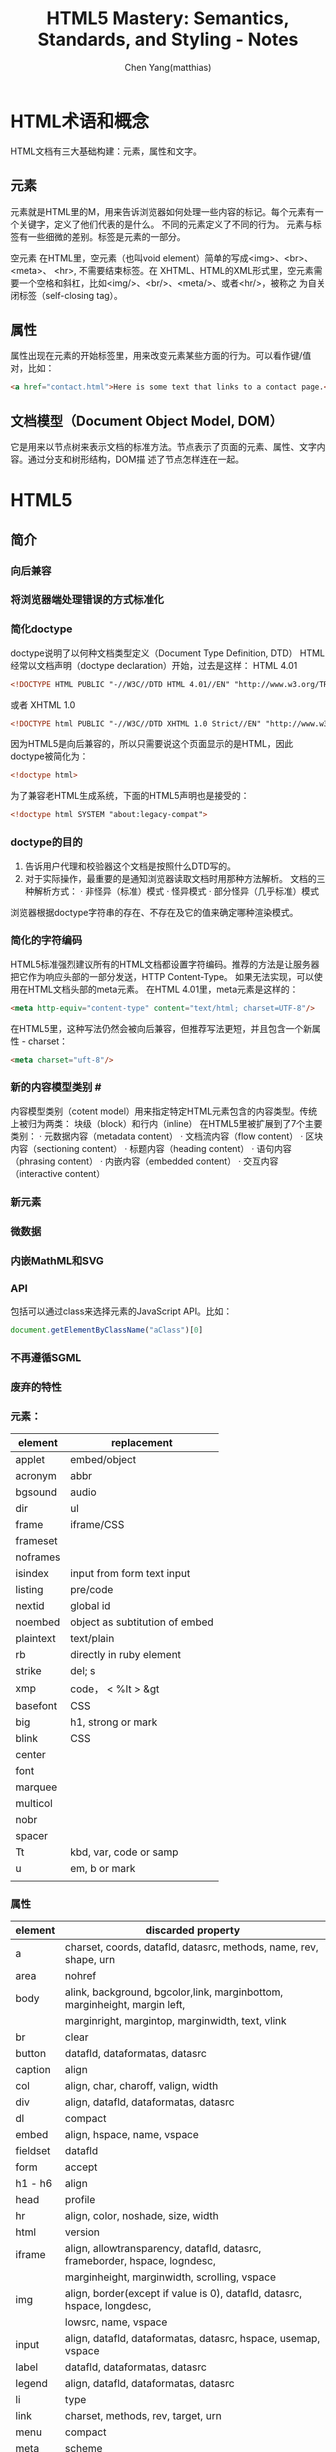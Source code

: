 #+TITLE: HTML5 Mastery: Semantics, Standards, and Styling - Notes
#+AUTHOR: Chen Yang(matthias)
#+EMAIL: matthias_cy@outlook.com
* HTML术语和概念
  HTML文档有三大基础构建：元素，属性和文字。
** 元素
   元素就是HTML里的M，用来告诉浏览器如何处理一些内容的标记。每个元素有一个关键字，定义了他们代表的是什么。
   不同的元素定义了不同的行为。
   元素与标签有一些细微的差别。标签是元素的一部分。

   空元素
   在HTML里，空元素（也叫void element）简单的写成<img>、<br>、 <meta>、 <hr>, 不需要结束标签。在
   XHTML、HTML的XML形式里，空元素需要一个空格和斜杠，比如<img/>、<br/>、<meta/>、或者<hr/>，被称之
   为自关闭标签（self-closing tag）。
** 属性
   属性出现在元素的开始标签里，用来改变元素某些方面的行为。可以看作键/值对，比如：
   #+BEGIN_SRC html
   <a href="contact.html">Here is some text that links to a contact page.</p>
   #+END_SRC
** 文档模型（Document Object Model, DOM）
   它是用来以节点树来表示文档的标准方法。节点表示了页面的元素、属性、文字内容。通过分支和树形结构，DOM描
   述了节点怎样连在一起。
* HTML5
** 简介
*** 向后兼容
*** 将浏览器端处理错误的方式标准化
*** 简化doctype
    doctype说明了以何种文档类型定义（Document Type Definition, DTD）
    HTML经常以文档声明（doctype declaration）开始，过去是这样：
    HTML 4.01
    #+BEGIN_SRC html
    <!DOCTYPE HTML PUBLIC "-//W3C//DTD HTML 4.01//EN" "http://www.w3.org/TR/html4/strict.dtd">
    #+END_SRC
    或者
    XHTML 1.0
    #+BEGIN_SRC html
    <!DOCTYPE html PUBLIC "-//W3C//DTD XHTML 1.0 Strict//EN" "http://www.w3.org/TR/xhtml1/DTD/xhtml1-strict.dtd">
    #+END_SRC
    因为HTML5是向后兼容的，所以只需要说这个页面显示的是HTML，因此doctype被简化为：
    #+BEGIN_SRC html
    <!doctype html>
    #+END_SRC
    为了兼容老HTML生成系统，下面的HTML5声明也是接受的：
    #+BEGIN_SRC html
    <!doctype html SYSTEM "about:legacy-compat">
    #+END_SRC
*** doctype的目的
    1. 告诉用户代理和校验器这个文档是按照什么DTD写的。
    2. 对于实际操作，最重要的是通知浏览器读取文档时用那种方法解析。
       文档的三种解析方式：
       · 非怪异（标准）模式
       · 怪异模式
       · 部分怪异（几乎标准）模式
    浏览器根据doctype字符串的存在、不存在及它的值来确定哪种渲染模式。
*** 简化的字符编码
    HTML5标准强烈建议所有的HTML文档都设置字符编码。推荐的方法是让服务器把它作为响应头部的一部分发送，HTTP Content-Type。
    如果无法实现，可以使用在HTML文档头部的meta元素。
    在HTML 4.01里，meta元素是这样的：
    #+BEGIN_SRC html
    <meta http-equiv="content-type" content="text/html; charset=UTF-8"/>
    #+END_SRC
    在HTML5里，这种写法仍然会被向后兼容，但推荐写法更短，并且包含一个新属性 - charset：
    #+BEGIN_SRC html
    <meta charset="uft-8"/>
    #+END_SRC
*** 新的内容模型类别 #<<content-model>>
    内容模型类别（cotent model）用来指定特定HTML元素包含的内容类型。传统上被归为两类：
    块级（block）和行内（inline）
    在HTML5里被扩展到了7个主要类别：
    · 元数据内容（metadata content）
    · 文档流内容（flow content）
    · 区块内容（sectioning content）
    · 标题内容（heading content）
    · 语句内容（phrasing content）
    · 内嵌内容（embedded content）
    · 交互内容（interactive content）
*** 新元素
*** 微数据
*** 内嵌MathML和SVG
*** API
    包括可以通过class来选择元素的JavaScript API。比如：
    #+BEGIN_SRC javascript
    document.getElementByClassName("aClass")[0]
    #+END_SRC
*** 不再遵循SGML
*** 废弃的特性
*** 元素：
|-----------+--------------------------------|
| element   | replacement                    |
|-----------+--------------------------------|
| applet    | embed/object                   |
|-----------+--------------------------------|
| acronym   | abbr                           |
|-----------+--------------------------------|
| bgsound   | audio                          |
|-----------+--------------------------------|
| dir       | ul                             |
|-----------+--------------------------------|
| frame     | iframe/CSS                     |
|-----------+--------------------------------|
| frameset  |                                |
|-----------+--------------------------------|
| noframes  |                                |
|-----------+--------------------------------|
| isindex   | input from form text input     |
|-----------+--------------------------------|
| listing   | pre/code                       |
|-----------+--------------------------------|
| nextid    | global id                      |
|-----------+--------------------------------|
| noembed   | object as subtitution of embed |
|-----------+--------------------------------|
| plaintext | text/plain                     |
|-----------+--------------------------------|
| rb        | directly in ruby element       |
|-----------+--------------------------------|
| strike    | del; s                         |
|-----------+--------------------------------|
| xmp       | code， < %lt > &gt             |
|-----------+--------------------------------|
| basefont  | CSS                            |
|-----------+--------------------------------|
| big       | h1, strong or mark             |
|-----------+--------------------------------|
| blink     | CSS                            |
|-----------+--------------------------------|
| center    |                                |
|-----------+--------------------------------|
| font      |                                |
|-----------+--------------------------------|
| marquee   |                                |
|-----------+--------------------------------|
| multicol  |                                |
|-----------+--------------------------------|
| nobr      |                                |
|-----------+--------------------------------|
| spacer    |                                |
|-----------+--------------------------------|
| Tt        | kbd, var, code or samp         |
|-----------+--------------------------------|
| u         | em, b or mark                  |
|-----------+--------------------------------|
|           |                                |

*** 属性
|----------+--------------------------------------------------------------------------------------|
| element  | discarded property                                                                   |
|----------+--------------------------------------------------------------------------------------|
| a        | charset, coords, datafld, datasrc, methods, name, rev, shape, urn                    |
|----------+--------------------------------------------------------------------------------------|
| area     | nohref                                                                               |
|----------+--------------------------------------------------------------------------------------|
| body     | alink, background, bgcolor,link, marginbottom, marginheight, margin left,            |
|          | marginright, margintop, marginwidth, text, vlink                                     |
|----------+--------------------------------------------------------------------------------------|
| br       | clear                                                                                |
|----------+--------------------------------------------------------------------------------------|
| button   | datafld, dataformatas, datasrc                                                       |
|----------+--------------------------------------------------------------------------------------|
| caption  | align                                                                                |
|----------+--------------------------------------------------------------------------------------|
| col      | align, char, charoff, valign, width                                                  |
|----------+--------------------------------------------------------------------------------------|
| div      | align, datafld, dataformatas, datasrc                                                |
|----------+--------------------------------------------------------------------------------------|
| dl       | compact                                                                              |
|----------+--------------------------------------------------------------------------------------|
| embed    | align, hspace, name, vspace                                                          |
|----------+--------------------------------------------------------------------------------------|
| fieldset | datafld                                                                              |
|----------+--------------------------------------------------------------------------------------|
| form     | accept                                                                               |
|----------+--------------------------------------------------------------------------------------|
| h1 - h6  | align                                                                                |
|----------+--------------------------------------------------------------------------------------|
| head     | profile                                                                              |
|----------+--------------------------------------------------------------------------------------|
| hr       | align, color, noshade, size, width                                                   |
|----------+--------------------------------------------------------------------------------------|
| html     | version                                                                              |
|----------+--------------------------------------------------------------------------------------|
| iframe   | align, allowtransparency, datafld, datasrc, frameborder, hspace, logndesc,           |
|          | marginheight, marginwidth, scrolling, vspace                                         |
|----------+--------------------------------------------------------------------------------------|
| img      | align, border(except if value is 0), datafld, datasrc, hspace, longdesc,             |
|          | lowsrc, name, vspace                                                                 |
|----------+--------------------------------------------------------------------------------------|
| input    | align, datafld, dataformatas, datasrc, hspace, usemap, vspace                        |
|----------+--------------------------------------------------------------------------------------|
| label    | datafld, dataformatas, datasrc                                                       |
|----------+--------------------------------------------------------------------------------------|
| legend   | align, datafld, dataformatas, datasrc                                                |
|----------+--------------------------------------------------------------------------------------|
| li       | type                                                                                 |
|----------+--------------------------------------------------------------------------------------|
| link     | charset, methods, rev, target, urn                                                   |
|----------+--------------------------------------------------------------------------------------|
| menu     | compact                                                                              |
|----------+--------------------------------------------------------------------------------------|
| meta     | scheme                                                                               |
|----------+--------------------------------------------------------------------------------------|
| object   | align, archive, border, classid, code, codebase, codetype, datafls,                  |
|          | dataformatas, datasrc, declare, hspace, stanby, vspace                               |
|----------+--------------------------------------------------------------------------------------|
| ol       | compact                                                                              |
|----------+--------------------------------------------------------------------------------------|
| option   | dataformatas, datasrc, name                                                          |
|----------+--------------------------------------------------------------------------------------|
| p        | align                                                                                |
|----------+--------------------------------------------------------------------------------------|
| pre      | witdth                                                                               |
|----------+--------------------------------------------------------------------------------------|
| script   | event, for, language                                                                 |
|----------+--------------------------------------------------------------------------------------|
| select   | datafld, dataformatas, datasrc                                                       |
|----------+--------------------------------------------------------------------------------------|
| span     | datafld, dataformatas, datasrc                                                       |
|----------+--------------------------------------------------------------------------------------|
| table    | align, backgorund, bgcolor, border(except if value is 1 or ""), cellpadding          |
|          | cellspacing, dataformats, datapagesize, datasrc, frame, rules, summary, width        |
|----------+--------------------------------------------------------------------------------------|
| tbody    | align, background, char, charoff, valign                                             |
|----------+--------------------------------------------------------------------------------------|
| td       | abbr, align, axis, background, bgcolor, char, charoff, height, nowrap, valign, width |
|----------+--------------------------------------------------------------------------------------|
| textarea | datafld, datasrc                                                                     |
|----------+--------------------------------------------------------------------------------------|
| tfoot    | align, background, char, charoff, valign                                             |
|----------+--------------------------------------------------------------------------------------|
| th       | abbr, align, axis, background, bgcolor, char, charoff, height, nowrap, valign, width |
|----------+--------------------------------------------------------------------------------------|
| thead    | align, background, char, charoff, valign                                             |
|----------+--------------------------------------------------------------------------------------|
| tr       | align, background, bgcolor, char, charoff, valign                                    |
|----------+--------------------------------------------------------------------------------------|
| ul       | compact, type                                                                        |
|----------+--------------------------------------------------------------------------------------|
*** 浏览器支持情况
    可以给出支持情况的网站：
    http://caniuse.com
    and
    http://html5test.com
** 元素
*** 全局属性
    所有HTML元素都拥有的全局属性
|-----------------|
| accesskey       |
| class           |
| contenteditable |
| contextmenu     |
| dir             |
| draggable       |
| dropzone        |
| hidden          |
| id              |
| lang            |
| spellcheck      |
| style           |
| tabindex        |
| title           |
| data-*          |
|-----------------|
more: http://www.w3.org/TR/2011/WD-html5-20110525/
**** 可访问性
     用accesskey和tabindex属性可以通过键盘来访问页面元素，对于有行动障碍的用户会有帮助。
     在元素上设置accesskey属性后，就可通过按下键盘上的键来激活元素。

     tabindex，在页面上反复按下Tab，不同的元素将会被聚焦。tabindex从小数字开始
     #+BEGIN_SRC html
     <ul>
       <li><a href="first.html" tabindex="1">First Item Active</a></li>
       <li><a href="third.html" tabindex="3">Third Item Active</a></li>
       <li><a href="second.html" tabindex="2">Second Item Active</a></li>
     </ul>
     #+END_SRC
**** 元数据
     title属性为元素提供了一个参考信息。通常的形式是当鼠标悬浮在一个链接、表单输入框或缩写时，展示一个小提示。
     #+BEGIN_SRC html
     <a href="http://w3.org" title="World Wide Web Consortium">W3C</a>
     #+END_SRC
     当鼠标悬浮到链接文字"W3C"上时，会弹出小提示"World Wide Web Consortium"。

     lang，指定了元素内文本书写语言
     #+BEGIN_SRC html
     <html lang="en">
     #+END_SRC
**** 唯一标识
***** id
      · 每个页面，一个值能且仅能标识一个元素。
***** class
      · 每个页面可以出现多个。
      · 也个特定的class属性可以有多个class名，用空格分隔。
***** 引用
****** CSS
       id前用(#)，class前用(.),像这样：
       #+BEGIN_SRC css
       #about-text { background: blue; }
       .homepage {color: white; }
       #+END_SRC
****** JavaScript
       #+BEGIN_SRC javascript
       document.getElementById("about-text");
       document.getElementByClassName("homepage");
       #+END_SRC
**** 可编辑性
     contenteditable属性用在新的编辑API（Editing API）。编辑API允许对页面内容的实时编辑。
     这个概念是让HTML元素可以被编辑，使网页表单富文本编辑器以及类似应用可以被较容易地创建（例如，用网页来创建富文本的
     博客文章）。
**** 拼写检查
     spellcheck属性，用于指定一个元素是否因该进行拼写检查。
**** 隐藏元素
     hidden属性，用于隐藏和显示HTML元素。这与CSS中 display:none 属性的效果一样。
     下面的HTML和JavaScript片段展示了怎样用hidden来显示和隐藏内容：
     #+BEGIN_SRC html
     <dl id="fox">
       <dt></dt>
       <dd id="latin" hidden>Vulpes vulpes</dd>
     </dl>
     #+END_SRC
     JavaScript增加了在鼠标划过名字时显示隐藏的功能：
     #+BEGIN_SRC javascript
     // ie
     function toggleLatin() {
       var entry = document.getElementById("fox");
       var latin = document.getElementById("latin");
       entry.onmouseover = function() {
         latin.hidden = false;
       };
       entry.onmouseout = function() {
         latin.hidden = true;
       };
     }
     window.onload = toggleLatin();
     #+END_SRC
**** 拖拽
     draggable和dropzone属性是HTML朝着构建应用而不是文档的方向发展的例子。但是当可用时，这些属性允许HTML元素被拖动到
     页面的一个部分并且放置到另一个元素上，剩下的需要JavaScript事件来控制。
**** 样式
     sytle属性用来直接在元素上应用CSS样式。
**** 文字方向
     dir属性用来控制文本流的方向。如果整个文本块使用从右向左排列的语言，那么使用"rtl",代表right-to-left，并且
     在容器元素上使用"ltr",代表left-ro-right，这样，文本和标点都护翻转。
     #+BEGIN_SRC html
     <p dir="rtl">When redered by a brower, this paragraph will apera aligned to the right.</p>
     <p>While this paragraph will not because it lacks a <code>dir</code> attribute.</p>
     #+END_SRC
     CSS的direction属性也提供了相同的功能，可用的值有：
     inherit，ltr，rtl
     然而，不应该使用这样的CSS，因为这种信息应该内嵌在页面本身，这样即使关联的样式表被禁用了，文本的内容仍然可以被确定。
**** 自定义数据
     data-*时多种属性的混合，任何属性名都可以使用来在HTML元素上存储数据。

*** 内容模型类别
    7个类别[[content-model]]
    more:
    [[http://dev.w3.org/html5/spec-author-view/index.html#element-content-categories]]
    [[http://whatwg.org/specs/web-apps/current-work/#element-content-categories]]
**** 根元素（root element）
     html元素，它包含了文档里所有其他的HTML元素，也叫根元素。
     根元素是大量标签可选的元素中的一个。虽然标签可选，但是元素没有被忽略。可选元素如果被省略了，那么会被隐性
     包含（body是个例外，如果没有页面内容，他会被忽略）。比如，以下是一个完全合法的HTML5文档：
     #+BEGIN_SRC html
     <!doctype html><title>Tiny HTML5</title><p>This is a valid HTML5 page!
     #+END_SRC
***** 开始和结束标签可选的HTML元素
| element  | starting tag | ending tag |
|----------+--------------+------------|
| body     | optional     | optional   |
|----------+--------------+------------|
| colgroup | optional     | optional   |
|----------+--------------+------------|
| dd       | essential    | optional   |
|----------+--------------+------------|
| dt       | essential    | optional   |
|----------+--------------+------------|
| head     | optional     | optional   |
|----------+--------------+------------|
| html     | optional     | optional   |
|----------+--------------+------------|
| li       | essential    | optional   |
|----------+--------------+------------|
| optgroup | essential    | optional   |
|----------+--------------+------------|
| option   | essential    | optional   |
|----------+--------------+------------|
| p        | essential    | optional   |
|----------+--------------+------------|
| rp       | essential    | optional   |
|----------+--------------+------------|
| rt       | essential    | optional   |
|----------+--------------+------------|
| tbody    | optional     | optional   |
|----------+--------------+------------|
| td       | essential    | optional   |
|----------+--------------+------------|
| tfoot    | essential    | optional   |
|----------+--------------+------------|
| th       | essential    | optional   |
|----------+--------------+------------|
| thead    | essential    | optional   |
|----------+--------------+------------|
| tr       | essential    | optional   |
|----------+--------------+------------|
***** html元素属性
      除了全局属性外，html元素还有一个新属性：manifest，用在创建离线应用的一个新API中。当使用时，应用的基本功能
      组件可以被缓存在浏览器，这样，如果用户离线并刷新页面，功能仍然可用。
***** 根据HTML5标准检查文档合法性
      访问[[http://html5.validator.nu]] 或 [[http://validator.w3.org]]
      两者都提供了页面，可以根据给出的网站URL、上传HTML文件或直接输入HTML来进行校验。
**** 文档元数据（document metadata）和脚本元素(scripting elements)
     在head根标签后，出现的是head元素的开始标签，它包括文档的元数据元素，其用于指定页面属性，比如浏览器显示的文档标题、
     页面元素的默认URL、字符编码信息，以及外链和内嵌的CSS样式表。
|----------+------+------+-----------+---------+----------+----------+-------------|
| element  | meta | flow | sectionin | heading | phrasing | embedded | interactive |
|----------+------+------+-----------+---------+----------+----------+-------------|
| title    | *    |      |           |         |          |          |             |
|----------+------+------+-----------+---------+----------+----------+-------------|
| base     | *    |      |           |         |          |          |             |
|----------+------+------+-----------+---------+----------+----------+-------------|
| meta     | *    | *    |           |         | *        |          |             |
|----------+------+------+-----------+---------+----------+----------+-------------|
| link     | *    | *    |           |         | *        |          |             |
|----------+------+------+-----------+---------+----------+----------+-------------|
| style    | *    | *    |           |         |          |          |             |
|----------+------+------+-----------+---------+----------+----------+-------------|
| script   | *    | *    |           |         | *        |          |             |
|----------+------+------+-----------+---------+----------+----------+-------------|
| noscript | *    | *    |           |         | *        |          |             |
|----------+------+------+-----------+---------+----------+----------+-------------|
***** 网页信息：title和meta
****** title
      title是唯一的头部必需元素。
      使用得当的文档标题的好处：
      · 更好的搜索引擎排名
      · 更加方便
      · 更好的可用性
****** meta
      meta元素的一个通常作用是设置页面编码，但也经常被用来设置一系列元数据信息和其它指令的键/值对。
      当创建”键“时，meta元素用http-equiv或name两个中的一个，值用cotent来设置。
      #+BEGIN_SRC html
      <!-- defines a set of keywords for the page's content -->
      <meta name="keywords" content="html5, css, javascript, semantic web, web apps"/>

      <!-- refreshes the page every 15 seconds -->
      <meta http-equiv="refresh" content="15"/>
      #+END_SRC
      详细的http-equiv和name属性参考：
      WHATWGPragamaExtensions: [[http://wiki.whatwg.org/wiki/PragmaExtensioins]]
      MetaExtensions wiki: http://wiki.whatwg.org/wiki/MetaExtensions
***** 链接、样式和资源：base，link，style
****** base
       每个文档只能有一个base元素。他应该出现于文档头部，早于任何其他包含URL的元素属性。
       作用:
       减少重复输入相同的根URL。它的两个属性href和target，指定了用的URL和默认目标（可用时）。
       例如，使用target属性说明链接是在新窗口还是在当前窗口中打开。
       比如，在头部出现了：
       #+BEGIN_SRC html
       <base href="http://example.com/portfolio/" target="_blank"/>
       #+END_SRC
       然后在body里有：
       #+BEGIN_SRC html
       <a href="photographs.html">Photography</a>
       #+END_SRC
       那么，点击链接会在新的窗口中找到链接网页。
****** link
       link元素有属性href, rel, media, hreflang, type, sizes，还有全局属性。至少href和rel是常用的。
       href指定了链接的资源的地址（URL），而rel指定了资源的类型。
       将样式表引入页面：
       #+BEGIN_SRC html
       <link href="main.css" rel="stylesheet" type="text/css"/>
       #+END_SRC
****** style
       style元素允许在HTML中直接插入CSS样式规则。
***** 增加行为和后备内容：script和noscript
****** script
       不仅支持直接在HTML文但里写入内嵌客户端JavaScript代码，也允许通过外部文件载入。
****** noscript
       用于在浏览器禁用和不支持脚本时来展示内容。
**** 文档区块元素（document sectioning elemaents）
     在结束head标签后是body的开始标签，它可以包括任何非头部标记。body标签传统上有一些展示属性：
     ground, text, link, vlink, alink
     所有这些属性在HTML4.01中都不建议使用，在HTML5里被标为废弃。这些效果应该通过CSS实现。CSS的
     background-color, color, a:link, a:visited, a:active。
***** 语义区块元素
      在body里出现的第一类元素是那些用于将内容组织成不同逻辑区块的元素。
|------------+------+------+-----------+---------+----------+----------+-------------|
| element    | meta | flow | sectionin | heading | phrasing | embedded | interactive |
|------------+------+------+-----------+---------+----------+----------+-------------|
| section    |      | *    | *         |         |          |          |             |
|------------+------+------+-----------+---------+----------+----------+-------------|
| nav        |      | *    | *         |         |          |          |             |
|------------+------+------+-----------+---------+----------+----------+-------------|
| article    |      | *    | *         |         |          |          |             |
|------------+------+------+-----------+---------+----------+----------+-------------|
| aside      |      | *    | *         |         |          |          |             |
|------------+------+------+-----------+---------+----------+----------+-------------|
| h1, h2, h3 |      | *    |           | *       |          |          |             |
| h4, h5, h6 |      |      |           |         |          |          |             |
|------------+------+------+-----------+---------+----------+----------+-------------|
| hgroup     |      | *    |           | *       |          |          |             |
|------------+------+------+-----------+---------+----------+----------+-------------|
| header     |      | *    |           |         |          |          |             |
|------------+------+------+-----------+---------+----------+----------+-------------|
| footer     |      | *    |           |         |          |          |             |
|------------+------+------+-----------+---------+----------+----------+-------------|
| address    |      | *    |           |         |          |          |             |
|------------+------+------+-----------+---------+----------+----------+-------------|
**** 内容分组元素（content grouping elements）
     在页面的某一个内容块里，各种区块的组件被划分为段落、列表、图表等。段落里的其他元素将内容分组为比区块更小的单元。
|------------+------+------+-----------+---------+----------+----------+-------------|
| element    | meta | flow | sectionin | heading | phrasing | embedded | interactive |
|------------+------+------+-----------+---------+----------+----------+-------------|
| p          |      | *    |           |         |          |          |             |
|------------+------+------+-----------+---------+----------+----------+-------------|
| hr         |      | *    |           |         |          |          |             |
|------------+------+------+-----------+---------+----------+----------+-------------|
| pre        |      | *    |           |         |          |          |             |
|------------+------+------+-----------+---------+----------+----------+-------------|
| blockquote |      | *    |           |         |          |          |             |
|------------+------+------+-----------+---------+----------+----------+-------------|
| ol         |      | *    |           |         |          |          |             |
|------------+------+------+-----------+---------+----------+----------+-------------|
| ul         |      | *    |           |         |          |          |             |
|------------+------+------+-----------+---------+----------+----------+-------------|
| li         |      |      |           |         |          |          |             |
|------------+------+------+-----------+---------+----------+----------+-------------|
| dl         |      | *    |           |         |          |          |             |
|------------+------+------+-----------+---------+----------+----------+-------------|
| dt         |      |      |           |         |          |          |             |
|------------+------+------+-----------+---------+----------+----------+-------------|
| dd         |      |      |           |         |          |          |             |
|------------+------+------+-----------+---------+----------+----------+-------------|
| figure     |      | *    |           |         |          |          |             |
|------------+------+------+-----------+---------+----------+----------+-------------|
| figcaption |      |      |           |         |          |          |             |
|------------+------+------+-----------+---------+----------+----------+-------------|
| div        |      | *    |           |         |          |          |             |
|------------+------+------+-----------+---------+----------+----------+-------------|
***** 段落：p
      段落p经常被滥用，比如说：
      #+BEGIN_SRC html
      <p>&nbsp</p>
      <p>&nbsp</p>
      <p>&nbsp</p>
      <p>&nbsp</p>
      #+END_SRC
      这种效果完全应该用CSS实现。在内容下增加间隔空间的一个简单的方法是给相关内容增加一个class：
      #+BEGIN_SRC html
      <p class="section">Your content here.</p>
      #+END_SRC
      然后用CSS增加顶部或底部内边距：
      #+BEGIN_SRC css
      .section { padding-bottom: 3em; }
      #+END_SRC
***** 打断内容：hr
      hr元素，或者水平标尺，历来被作为一个展现元素，但是它被重新设计来代表两块内容之间的主题间断。
      hr带有几个属性：size，width, noshade, align,但在HTML5中都被标为废弃，应该用CSS来设置水平标尺样式。
***** 保持格式：pre
      这个效果还可以通过CSS的white-space:pre属性和值来实现。
***** 引用文字：blockquote
      blockquote元素有一个cite属性，让作者可以执行引用的出处。
***** 列表
      当前HTML标准里有三种列表：
      无序列表（ul）、有序列表（ol）、描述列表（dl）

      · 无序列表： 当内容没有特别的序列时。
      · 有序列表： 当内容有某种顺序时。
      · 描述列表： 用来把名字或者属于和值或其他数据联系起来，也就是跟某个对象直接建立关联的的对象集合，比如术语表。

      无序列表除了全局属性外没有其他任何属性。有序列表，有三个额外属性： reversed、start、type
      reversed -- 决定列表的排序方向，布尔属性。
      start -- 让作者可以用1之外的其他数字开始有序列表的序号。
      type -- 可以用来改变列表开头的记号，从十进制数改为罗马数字或者字母。强烈建议用CSS的list-style-type代替。

      Eric Meyer([[http://meyerweb.com/eric/css/edge/menus/demo.html][CSS menus]])

      Russ Weakly, Web Standards Group的主席之一，创建了大量的列表样式，在http://css.maxdesign.com.au 可找到。
      为了避免构建链接列表的麻烦，也值得一试[[http://accessify.com/tools-and-wizards/developer-tools/list-o-matic][Accessify's List-O-Matic]], 这是一个在线列表构建器，可以从
      中选择预先构建好的样式。

      [[http://www.htmldog.com/articles/suckerfish/dropdowns][Patrick Griffiths的Suckerfish Dropdowns脚本]]同时也提供了CSS和JavaScript的解决方案。

****** 描述列表：dl，dt，dd
       描述列表的构成：开始dl，紧跟一个术语dt,然后是任意数量的描述dd。一个典型的描述列表的样子：
       #+BEGIN_SRC html
       <dl>
         <dt>Bottle</dt>
         <dd>A receptable having a narrow neck, usually no handles, and a mouth that can be plugged,
         corked, or capped.</dd>
         <dd>To hold in; restrain: "bottled up my emotions."</dd>
         <dt>Rocket</dt>
         <dd>A vehicle or device propelled by one or more rocket engines, especially such a vehicle
         designed to travel through space.</dd>
       </dl>
       #+END_SRC
       一个定义术语只能包含语句内容，不能有文档流内容，所以不能使用段落、头部或这列表，这意味着属于不能有多层重用性，
       就像标题那样。但是，一个描述元素，可以包含任何文档流元素，或者其他元素的组合。
***** 图表、照片、图片：figure和figcaption
      figure元素的作用是表示图标、图片、代码等，并且可以自包含一个元素，为他们增加一个相关的标题（figcaption）。
      图表应该可以被移动和去除，而不影响文档的布局。
      例如：
      #+BEGIN_SRC html
      <figure>
        <img alt="Photograph of the Earth from space." src="earth.jpg" title="View of Earth"/>
        <img alt="Photograph of Mars from space." src="mars.jpg" title="View of Mars"/>
        <figcaption>The Earth and Mars shown side-by-side.</figcaption>
      </figure>
      #+END_SRC
***** 创建分块：div
      div（divsion）用来标记一块内容。他不会给内容增加特殊含义，而是为了使用CSS或JavaSrcipt。
**** 文本级语义元素（text-level semantics elements）
     |---------+------+------+-----------+---------+----------+----------+-------------|
     | element | meta | flow | sectionin | heading | phrasing | embedded | interactive |
     |---------+------+------+-----------+---------+----------+----------+-------------|
     | a       |      | *    |           |         | *        |          |             |
     |---------+------+------+-----------+---------+----------+----------+-------------|
     | em      |      | *    |           |         | *        |          |             |
     |---------+------+------+-----------+---------+----------+----------+-------------|
     | strong  |      | *    |           |         | *        |          |             |
     |---------+------+------+-----------+---------+----------+----------+-------------|
     | small   |      | *    |           |         | *        |          |             |
     |---------+------+------+-----------+---------+----------+----------+-------------|
     | s       |      | *    |           |         | *        |          |             |
     |---------+------+------+-----------+---------+----------+----------+-------------|
     | cite    |      | *    |           |         | *        |          |             |
     |---------+------+------+-----------+---------+----------+----------+-------------|
     | q       |      | *    |           |         | *        |          |             |
     |---------+------+------+-----------+---------+----------+----------+-------------|
     | dfn     |      | *    |           |         | *        |          |             |
     |---------+------+------+-----------+---------+----------+----------+-------------|
     | abbr    |      | *    |           |         | *        |          |             |
     |---------+------+------+-----------+---------+----------+----------+-------------|
     | time    |      | *    |           |         | *        |          |             |
     |---------+------+------+-----------+---------+----------+----------+-------------|
     | code    |      | *    |           |         | *        |          |             |
     |---------+------+------+-----------+---------+----------+----------+-------------|
     | var     |      | *    |           |         | *        |          |             |
     |---------+------+------+-----------+---------+----------+----------+-------------|
     | samp    |      | *    |           |         | *        |          |             |
     |---------+------+------+-----------+---------+----------+----------+-------------|
     | kbd     |      | *    |           |         | *        |          |             |
     |---------+------+------+-----------+---------+----------+----------+-------------|
     | sub     |      | *    |           |         | *        |          |             |
     |---------+------+------+-----------+---------+----------+----------+-------------|
     | sup     |      | *    |           |         | *        |          |             |
     |---------+------+------+-----------+---------+----------+----------+-------------|
     | i       |      | *    |           |         | *        |          |             |
     |---------+------+------+-----------+---------+----------+----------+-------------|
     | b       |      | *    |           |         | *        |          |             |
     |---------+------+------+-----------+---------+----------+----------+-------------|
     | mark    |      | *    |           |         | *        |          |             |
     |---------+------+------+-----------+---------+----------+----------+-------------|
     | ruby    |      | *    |           |         | *        |          |             |
     |---------+------+------+-----------+---------+----------+----------+-------------|
     | rt      |      |      |           |         |          |          |             |
     |---------+------+------+-----------+---------+----------+----------+-------------|
     | rp      |      |      |           |         |          |          |             |
     |---------+------+------+-----------+---------+----------+----------+-------------|
     | bdi     |      | *    |           |         | *        |          |             |
     |---------+------+------+-----------+---------+----------+----------+-------------|
     | dbo     |      | *    |           |         | *        |          |             |
     |---------+------+------+-----------+---------+----------+----------+-------------|
     | span    |      | *    |           |         | *        |          |             |
     |---------+------+------+-----------+---------+----------+----------+-------------|
     | br      |      | *    |           |         | *        |          |             |
     |---------+------+------+-----------+---------+----------+----------+-------------|
     | wbr     |      | *    |           |         | *        |          |             |
     |---------+------+------+-----------+---------+----------+----------+-------------|
     | ins     |      | *    |           |         | *        |          |             |
     |---------+------+------+-----------+---------+----------+----------+-------------|
     | del     |      | *    |           |         | *        |          |             |
     |---------+------+------+-----------+---------+----------+----------+-------------|
**** 表格数据元素（tabular data elements）
     表格只是用来显示数据的，只是一个数据表，没有其他含义。
|----------+------+------+-----------+---------+----------+----------+-------------|
| element  | meta | flow | sectionin | heading | phrasing | embedded | interactive |
|----------+------+------+-----------+---------+----------+----------+-------------|
| table    |      | *    |           |         |          |          |             |
|----------+------+------+-----------+---------+----------+----------+-------------|
| caption  |      |      |           |         |          |          |             |
|----------+------+------+-----------+---------+----------+----------+-------------|
| colgroup |      |      |           |         |          |          |             |
|----------+------+------+-----------+---------+----------+----------+-------------|
| col      |      |      |           |         |          |          |             |
|----------+------+------+-----------+---------+----------+----------+-------------|
| tbody    |      |      |           |         |          |          |             |
|----------+------+------+-----------+---------+----------+----------+-------------|
| thead    |      |      |           |         |          |          |             |
|----------+------+------+-----------+---------+----------+----------+-------------|
| tfoot    |      |      |           |         |          |          |             |
|----------+------+------+-----------+---------+----------+----------+-------------|
| tr       |      |      |           |         |          |          |             |
|----------+------+------+-----------+---------+----------+----------+-------------|
| td       |      |      |           |         |          |          |             |
|----------+------+------+-----------+---------+----------+----------+-------------|
| th       |      |      |           |         |          |          |             |
|----------+------+------+-----------+---------+----------+----------+-------------|
***** 表格基础
      一个表格的基本组成是：一个开始表格标签，紧跟着至少一行（tr），然后紧跟着的是至少一个表格单元（td，table data）。
      这是一个例子：
      #+BEGIN_SRC html
      <table>
        <tr>
          <td>Some data</td>
        </tr>
      </table>
      #+END_SRC
      下面的代码是一个两行两列的表格（i内嵌的style用来增加边框以区分表格的布局）
      #+BEGIN_SRC html
      <style type="text/css">
      td { boder: 1px solid #ff0000}
      </style>
      <table>
        <tr>
          <td>Name</td>
          <td>Place of residence</td>
        </tr>
        <tr>
          <td>Anselm Bradford</td>
          <td>Auckland</td>
        </tr>
        <tr>
          <td>Paul Haine</td>
          <td>Oxford</td>
        </tr>
      </table>
      #+END_SRC
****** 添加表头
       可以通过标记表格顶部的头部来指明列，是表格更加清晰和便于阅读。虽然可以在每个表格单元格中增加一个class，然后用
       CSS实现，但更好的方法是把表格上方的表格单元变成真正的表头，用th代替td。
       #+BEGIN_SRC html
       <table>
         <tr>
           <th>Name</th>
           <th>Place of residence</th>
         </tr>
       ...
       </table>
       #+END_SRC
****** 增加说明：caption
       紧跟在开始table标签之后:
       #+BEGIN_SRC html
       <table>
         <caption>Personal details</caption>
         <tr>
           <th>Name</th>
           <th>Place of residence</th>
         </tr>
       </table>
       #+END_SRC
****** 增加结构：thead、tfoot、tbody
       这些元素可以用于将行分组到表头部分、表尾部分和主题部分。
       和th元素很像，如果需要，这些元素可以为CSS和脚本提供钩子。而不必增加额外的class和ID。像caption一样，这些元素
       必须以特定的顺序和位置出现在表格内部。首先，如果使用三者中的任意一个，那么必须包含thead。这个元素可以出现在任
       何地方，但最好是紧接在开始的table标签后，除非也使用了caption，这时，thead元素应紧跟在他的后面。tfoot必须出
       现在tbody之前。tbody实际上是隐含的，如果使用thead，tfoot，就必须显式使用tbody。
       #+BEGIN_SRC html
       <table>
         <thead>
           <tr>
             <th>Name</th>
             <th>Place of residence</th>
           </tr>
         </thead>
         <tfoot>
           <tr>
             <th>Name</th>
             <th>Place of residence</th>
           </tr>
         </tfoot>
         <tbody>
           <tr>
             <td>Anselm Bradford</td>
             <td>Auckland</td>
           </tr>
           <tr>
             <td>Paul Haine</td>
             <td>Oxford</td>
           </tr>
         </tbody>
       </table>
       #+END_SRC
****** 更多结构：colgroup和col

**** 表单元素（form elements）
**** 内嵌内容元素（embedded content elements）
**** 交互元素（interactive elements）
